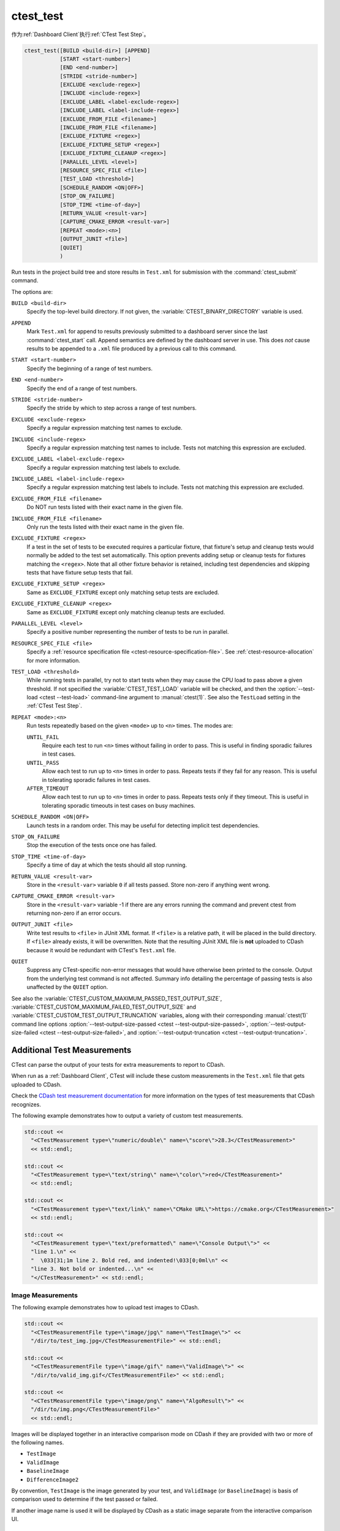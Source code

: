 ctest_test
----------

作为\ :ref:`Dashboard Client`\ 执行\ :ref:`CTest Test Step`。

.. code-block:: cmake

  ctest_test([BUILD <build-dir>] [APPEND]
             [START <start-number>]
             [END <end-number>]
             [STRIDE <stride-number>]
             [EXCLUDE <exclude-regex>]
             [INCLUDE <include-regex>]
             [EXCLUDE_LABEL <label-exclude-regex>]
             [INCLUDE_LABEL <label-include-regex>]
             [EXCLUDE_FROM_FILE <filename>]
             [INCLUDE_FROM_FILE <filename>]
             [EXCLUDE_FIXTURE <regex>]
             [EXCLUDE_FIXTURE_SETUP <regex>]
             [EXCLUDE_FIXTURE_CLEANUP <regex>]
             [PARALLEL_LEVEL <level>]
             [RESOURCE_SPEC_FILE <file>]
             [TEST_LOAD <threshold>]
             [SCHEDULE_RANDOM <ON|OFF>]
             [STOP_ON_FAILURE]
             [STOP_TIME <time-of-day>]
             [RETURN_VALUE <result-var>]
             [CAPTURE_CMAKE_ERROR <result-var>]
             [REPEAT <mode>:<n>]
             [OUTPUT_JUNIT <file>]
             [QUIET]
             )

..
   NOTE If updating the argument list here, please also update the argument
   list documentation for :command:`ctest_memcheck` as well.

Run tests in the project build tree and store results in
``Test.xml`` for submission with the :command:`ctest_submit` command.

The options are:

``BUILD <build-dir>``
  Specify the top-level build directory.  If not given, the
  :variable:`CTEST_BINARY_DIRECTORY` variable is used.

``APPEND``
  Mark ``Test.xml`` for append to results previously submitted to a
  dashboard server since the last :command:`ctest_start` call.
  Append semantics are defined by the dashboard server in use.
  This does *not* cause results to be appended to a ``.xml`` file
  produced by a previous call to this command.

``START <start-number>``
  Specify the beginning of a range of test numbers.

``END <end-number>``
  Specify the end of a range of test numbers.

``STRIDE <stride-number>``
  Specify the stride by which to step across a range of test numbers.

``EXCLUDE <exclude-regex>``
  Specify a regular expression matching test names to exclude.

``INCLUDE <include-regex>``
  Specify a regular expression matching test names to include.
  Tests not matching this expression are excluded.

``EXCLUDE_LABEL <label-exclude-regex>``
  Specify a regular expression matching test labels to exclude.

``INCLUDE_LABEL <label-include-regex>``
  Specify a regular expression matching test labels to include.
  Tests not matching this expression are excluded.

``EXCLUDE_FROM_FILE <filename>``
  .. versionadded:: 3.29

  Do NOT run tests listed with their exact name in the given file.

``INCLUDE_FROM_FILE <filename>``
  .. versionadded:: 3.29

  Only run the tests listed with their exact name in the given file.

``EXCLUDE_FIXTURE <regex>``
  .. versionadded:: 3.7

  If a test in the set of tests to be executed requires a particular fixture,
  that fixture's setup and cleanup tests would normally be added to the test
  set automatically. This option prevents adding setup or cleanup tests for
  fixtures matching the ``<regex>``. Note that all other fixture behavior is
  retained, including test dependencies and skipping tests that have fixture
  setup tests that fail.

``EXCLUDE_FIXTURE_SETUP <regex>``
  .. versionadded:: 3.7

  Same as ``EXCLUDE_FIXTURE`` except only matching setup tests are excluded.

``EXCLUDE_FIXTURE_CLEANUP <regex>``
  .. versionadded:: 3.7

  Same as ``EXCLUDE_FIXTURE`` except only matching cleanup tests are excluded.

``PARALLEL_LEVEL <level>``
  Specify a positive number representing the number of tests to
  be run in parallel.

``RESOURCE_SPEC_FILE <file>``
  .. versionadded:: 3.16

  Specify a
  :ref:`resource specification file <ctest-resource-specification-file>`. See
  :ref:`ctest-resource-allocation` for more information.

``TEST_LOAD <threshold>``
  .. versionadded:: 3.4

  While running tests in parallel, try not to start tests when they
  may cause the CPU load to pass above a given threshold.  If not
  specified the :variable:`CTEST_TEST_LOAD` variable will be checked,
  and then the :option:`--test-load <ctest --test-load>` command-line
  argument to :manual:`ctest(1)`. See also the ``TestLoad`` setting
  in the :ref:`CTest Test Step`.

``REPEAT <mode>:<n>``
  .. versionadded:: 3.17

  Run tests repeatedly based on the given ``<mode>`` up to ``<n>`` times.
  The modes are:

  ``UNTIL_FAIL``
    Require each test to run ``<n>`` times without failing in order to pass.
    This is useful in finding sporadic failures in test cases.

  ``UNTIL_PASS``
    Allow each test to run up to ``<n>`` times in order to pass.
    Repeats tests if they fail for any reason.
    This is useful in tolerating sporadic failures in test cases.

  ``AFTER_TIMEOUT``
    Allow each test to run up to ``<n>`` times in order to pass.
    Repeats tests only if they timeout.
    This is useful in tolerating sporadic timeouts in test cases
    on busy machines.

``SCHEDULE_RANDOM <ON|OFF>``
  Launch tests in a random order.  This may be useful for detecting
  implicit test dependencies.

``STOP_ON_FAILURE``
  .. versionadded:: 3.18

  Stop the execution of the tests once one has failed.

``STOP_TIME <time-of-day>``
  Specify a time of day at which the tests should all stop running.

``RETURN_VALUE <result-var>``
  Store in the ``<result-var>`` variable ``0`` if all tests passed.
  Store non-zero if anything went wrong.

``CAPTURE_CMAKE_ERROR <result-var>``
  .. versionadded:: 3.7

  Store in the ``<result-var>`` variable -1 if there are any errors running
  the command and prevent ctest from returning non-zero if an error occurs.

``OUTPUT_JUNIT <file>``
  .. versionadded:: 3.21

  Write test results to ``<file>`` in JUnit XML format. If ``<file>`` is a
  relative path, it will be placed in the build directory. If ``<file>``
  already exists, it will be overwritten. Note that the resulting JUnit XML
  file is **not** uploaded to CDash because it would be redundant with
  CTest's ``Test.xml`` file.

``QUIET``
  .. versionadded:: 3.3

  Suppress any CTest-specific non-error messages that would have otherwise
  been printed to the console.  Output from the underlying test command is not
  affected.  Summary info detailing the percentage of passing tests is also
  unaffected by the ``QUIET`` option.

See also the :variable:`CTEST_CUSTOM_MAXIMUM_PASSED_TEST_OUTPUT_SIZE`,
:variable:`CTEST_CUSTOM_MAXIMUM_FAILED_TEST_OUTPUT_SIZE` and
:variable:`CTEST_CUSTOM_TEST_OUTPUT_TRUNCATION` variables, along with their
corresponding :manual:`ctest(1)` command line options
:option:`--test-output-size-passed <ctest --test-output-size-passed>`,
:option:`--test-output-size-failed <ctest --test-output-size-failed>`, and
:option:`--test-output-truncation <ctest --test-output-truncation>`.

.. _`Additional Test Measurements`:

Additional Test Measurements
^^^^^^^^^^^^^^^^^^^^^^^^^^^^

CTest can parse the output of your tests for extra measurements to report
to CDash.

When run as a :ref:`Dashboard Client`, CTest will include these custom
measurements in the ``Test.xml`` file that gets uploaded to CDash.

Check the `CDash test measurement documentation
<https://github.com/Kitware/CDash/blob/master/docs/test_measurements.md>`_
for more information on the types of test measurements that CDash recognizes.

.. versionadded: 3.22
  CTest can parse custom measurements from tags named
  ``<CTestMeasurement>`` or ``<CTestMeasurementFile>``. The older names
  ``<DartMeasurement>`` and ``<DartMeasurementFile>`` are still supported.

The following example demonstrates how to output a variety of custom test
measurements.

.. code-block:: c++

   std::cout <<
     "<CTestMeasurement type=\"numeric/double\" name=\"score\">28.3</CTestMeasurement>"
     << std::endl;

   std::cout <<
     "<CTestMeasurement type=\"text/string\" name=\"color\">red</CTestMeasurement>"
     << std::endl;

   std::cout <<
     "<CTestMeasurement type=\"text/link\" name=\"CMake URL\">https://cmake.org</CTestMeasurement>"
     << std::endl;

   std::cout <<
     "<CTestMeasurement type=\"text/preformatted\" name=\"Console Output\">" <<
     "line 1.\n" <<
     "  \033[31;1m line 2. Bold red, and indented!\033[0;0ml\n" <<
     "line 3. Not bold or indented...\n" <<
     "</CTestMeasurement>" << std::endl;

Image Measurements
""""""""""""""""""

The following example demonstrates how to upload test images to CDash.

.. code-block:: c++

   std::cout <<
     "<CTestMeasurementFile type=\"image/jpg\" name=\"TestImage\">" <<
     "/dir/to/test_img.jpg</CTestMeasurementFile>" << std::endl;

   std::cout <<
     "<CTestMeasurementFile type=\"image/gif\" name=\"ValidImage\">" <<
     "/dir/to/valid_img.gif</CTestMeasurementFile>" << std::endl;

   std::cout <<
     "<CTestMeasurementFile type=\"image/png\" name=\"AlgoResult\">" <<
     "/dir/to/img.png</CTestMeasurementFile>"
     << std::endl;

Images will be displayed together in an interactive comparison mode on CDash
if they are provided with two or more of the following names.

* ``TestImage``
* ``ValidImage``
* ``BaselineImage``
* ``DifferenceImage2``

By convention, ``TestImage`` is the image generated by your test, and
``ValidImage`` (or ``BaselineImage``) is basis of comparison used to determine
if the test passed or failed.

If another image name is used it will be displayed by CDash as a static image
separate from the interactive comparison UI.

Attached Files
""""""""""""""

.. versionadded:: 3.21

The following example demonstrates how to upload non-image files to CDash.

.. code-block:: c++

   std::cout <<
     "<CTestMeasurementFile type=\"file\" name=\"TestInputData1\">" <<
     "/dir/to/data1.csv</CTestMeasurementFile>\n"                   <<
     "<CTestMeasurementFile type=\"file\" name=\"TestInputData2\">" <<
     "/dir/to/data2.csv</CTestMeasurementFile>"                     << std::endl;

If the name of the file to upload is known at configure time, you can use the
:prop_test:`ATTACHED_FILES` or :prop_test:`ATTACHED_FILES_ON_FAIL` test
properties instead.

Custom Details
""""""""""""""

.. versionadded:: 3.21

The following example demonstrates how to specify a custom value for the
``Test Details`` field displayed on CDash.

.. code-block:: c++

   std::cout <<
     "<CTestDetails>My Custom Details Value</CTestDetails>" << std::endl;

.. _`Additional Labels`:

Additional Labels
"""""""""""""""""

.. versionadded:: 3.22

The following example demonstrates how to add additional labels to a test
at runtime.

.. code-block:: c++

   std::cout <<
     "<CTestLabel>Custom Label 1</CTestLabel>\n" <<
     "<CTestLabel>Custom Label 2</CTestLabel>"   << std::endl;

Use the :prop_test:`LABELS` test property instead for labels that can be
determined at configure time.
